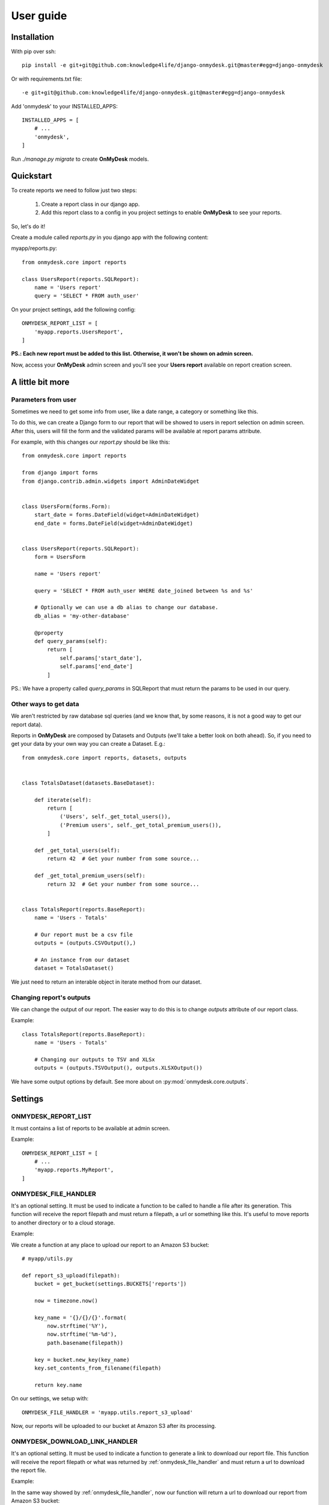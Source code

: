 User guide
==========

Installation
------------

With pip over ssh::

  pip install -e git+git@github.com:knowledge4life/django-onmydesk.git@master#egg=django-onmydesk

Or with requirements.txt file::

  -e git+git@github.com:knowledge4life/django-onmydesk.git@master#egg=django-onmydesk

Add 'onmydesk' to your INSTALLED_APPS::

  INSTALLED_APPS = [
      # ...
      'onmydesk',
  ]

Run `./manage.py migrate` to create **OnMyDesk** models.

Quickstart
-----------

To create reports we need to follow just two steps:

    1. Create a report class in our django app.
    2. Add this report class to a config in you project settings to enable **OnMyDesk** to see your reports.

So, let's do it!

Create a module called *reports.py* in you django app with the following content:

myapp/reports.py::

    from onmydesk.core import reports

    class UsersReport(reports.SQLReport):
        name = 'Users report'
	query = 'SELECT * FROM auth_user'

On your project settings, add the following config::

    ONMYDESK_REPORT_LIST = [
	'myapp.reports.UsersReport',
    ]

**PS.: Each new report must be added to this list. Otherwise, it won't be shown on admin screen.**

Now, access your **OnMyDesk** admin screen and you'll see your **Users report** available on report creation screen.

A little bit more
------------------

Parameters from user
^^^^^^^^^^^^^^^^^^^^^

Sometimes we need to get some info from user, like a date range, a category or something like this.

To do this, we can create a Django form to our report that will be showed to users in report selection on admin screen. After this, users will fill the form and the validated params will be available at report params attribute.

For example, with this changes our *report.py* should be like this::

    from onmydesk.core import reports

    from django import forms
    from django.contrib.admin.widgets import AdminDateWidget


    class UsersForm(forms.Form):
	start_date = forms.DateField(widget=AdminDateWidget)
	end_date = forms.DateField(widget=AdminDateWidget)


    class UsersReport(reports.SQLReport):
	form = UsersForm

	name = 'Users report'

	query = 'SELECT * FROM auth_user WHERE date_joined between %s and %s'

	# Optionally we can use a db alias to change our database.
	db_alias = 'my-other-database'

	@property
	def query_params(self):
	    return [
		self.params['start_date'],
		self.params['end_date']
	    ]

PS.: We have a property called `query_params` in SQLReport that must return the params to be used in our query.

Other ways to get data
^^^^^^^^^^^^^^^^^^^^^^^

We aren't restricted by raw database sql queries (and we know that, by some reasons, it is not a good way to get our report data).

Reports in **OnMyDesk** are composed by Datasets and Outputs (we'll take a better look on both ahead). So, if you need to get your data by your own way you can create a Dataset. E.g.::

    from onmydesk.core import reports, datasets, outputs


    class TotalsDataset(datasets.BaseDataset):

	def iterate(self):
	    return [
		('Users', self._get_total_users()),
		('Premium users', self._get_total_premium_users()),
	    ]

	def _get_total_users(self):
	    return 42  # Get your number from some source...

	def _get_total_premium_users(self):
	    return 32  # Get your number from some source...


    class TotalsReport(reports.BaseReport):
	name = 'Users - Totals'

	# Our report must be a csv file
	outputs = (outputs.CSVOutput(),)

	# An instance from our dataset
	dataset = TotalsDataset()

We just need to return an interable object in iterate method from our dataset.

Changing report's outputs
^^^^^^^^^^^^^^^^^^^^^^^^^

We can change the output of our report. The easier way to do this is to change `outputs` attribute of our report class.

Example::

    class TotalsReport(reports.BaseReport):
	name = 'Users - Totals'

	# Changing our outputs to TSV and XLSx
	outputs = (outputs.TSVOutput(), outputs.XLSXOutput())

We have some output options by default. See more about on :py:mod:`onmydesk.core.outputs`.


Settings
---------

ONMYDESK_REPORT_LIST
^^^^^^^^^^^^^^^^^^^^^^

It must contains a list of reports to be available at admin screen.

Example::

    ONMYDESK_REPORT_LIST = [
	# ...
        'myapp.reports.MyReport',
    ]

.. _onmydesk_file_handler:

ONMYDESK_FILE_HANDLER
^^^^^^^^^^^^^^^^^^^^^

It's an optional setting. It must be used to indicate a function to be called to handle a file after its generation. This function will receive the report filepath and must return a filepath, a url or something like this. It's useful to move reports to another directory or to a cloud storage.

Example:

We create a function at any place to upload our report to an Amazon S3 bucket::

    # myapp/utils.py

    def report_s3_upload(filepath):
	bucket = get_bucket(settings.BUCKETS['reports'])

	now = timezone.now()

	key_name = '{}/{}/{}'.format(
	    now.strftime('%Y'),
	    now.strftime('%m-%d'),
	    path.basename(filepath))

	key = bucket.new_key(key_name)
	key.set_contents_from_filename(filepath)

	return key.name

On our settings, we setup with::

  ONMYDESK_FILE_HANDLER = 'myapp.utils.report_s3_upload'

Now, our reports will be uploaded to our bucket at Amazon S3 after its processing.

.. _onmydesk_download_link_handler:

ONMYDESK_DOWNLOAD_LINK_HANDLER
^^^^^^^^^^^^^^^^^^^^^^^^^^^^^^

It's an optional setting. It must be used to indicate a function to generate a link to download our report file. This function will receive the report filepath or what was returned by :ref:`onmydesk_file_handler` and must return a url to download the report file.

Example:

In the same way showed by :ref:`onmydesk_file_handler`, now our function will return a url to download our report from Amazon S3 bucket::

  # myapp/utils.py

  def get_report_s3_link(filepath):
    bucket = get_bucket(settings.BUCKETS['reports'])

    key = bucket.get_key(filepath)

    return key.generate_url(settings.REPORT_S3_LINK_LIFETIME)

On our settings, we setup with::

  ONMYDESK_DOWNLOAD_LINK_HANDLER = 'myapp.utils.get_report_s3_link'
